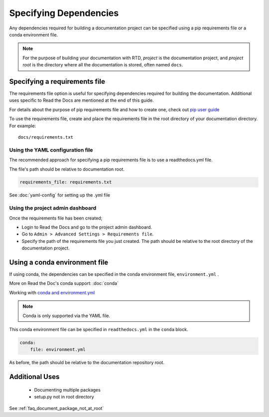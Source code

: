 Specifying Dependencies
=======================

Any dependencies required for building a documentation project can be specified using a pip requirements file or a conda environment file.

.. note:: For the purpose of building your documentation with RTD, *project* is the documentation project, and *project root* is the directory where all the documentation is stored, often named ``docs``. 

Specifying a requirements file
~~~~~~~~~~~~~~~~~~~~~~~~~~~~~~
The requirements file option is useful for specifying dependencies required for building the documentation. Additional uses specific to Read the Docs are mentioned at the end of this guide.

For details about the purpose of pip requirements file and how to create one, check out `pip user guide`_  

To use the requirements file, create and place the requirements file in the root directory of your documentation directory. For example::

    docs/requirements.txt

Using the YAML configuration file
---------------------------------
The recommended approach for specifying a pip requirements file is to use a readthedocs.yml file. 

The file's path should be relative to documentation root.

.. code-block:: yaml

    requirements_file: requirements.txt

See :doc:`yaml-config` for setting up the .yml file

Using the project admin dashboard
---------------------------------

Once the requirements file has been created;

- Login to Read the Docs and go to the project admin dashboard.
- Go to ``Admin > Advanced Settings > Requirements file``.
- Specify the path of the requirements file you just created. The path should be relative to the root directory of the documentation project.

Using a conda environment file
~~~~~~~~~~~~~~~~~~~~~~~~~~~~~~
If using conda, the dependencies can be specified in the conda environment file, ``environment.yml`` .

More on Read the Doc's conda support: :doc:`conda`

Working with `conda and environment.yml`_

.. note:: Conda is only supported via the YAML file.

This conda environment file can be specified in ``readthedocs.yml`` in the ``conda`` block. 

.. code-block:: yaml

	conda:
	    file: environment.yml

As before, the path should be relative to the documentation repository root.

Additional Uses
~~~~~~~~~~~~~~~
 - Documenting multiple packages
 - setup.py not in root directory

See :ref:`faq_document_package_not_at_root`


.. _`pip user guide`: : https://pip.pypa.io/en/stable/user_guide/#requirements-files
.. _`conda and environment.yml`: : https://conda.io/docs/user-guide/tasks/manage-environments.html
